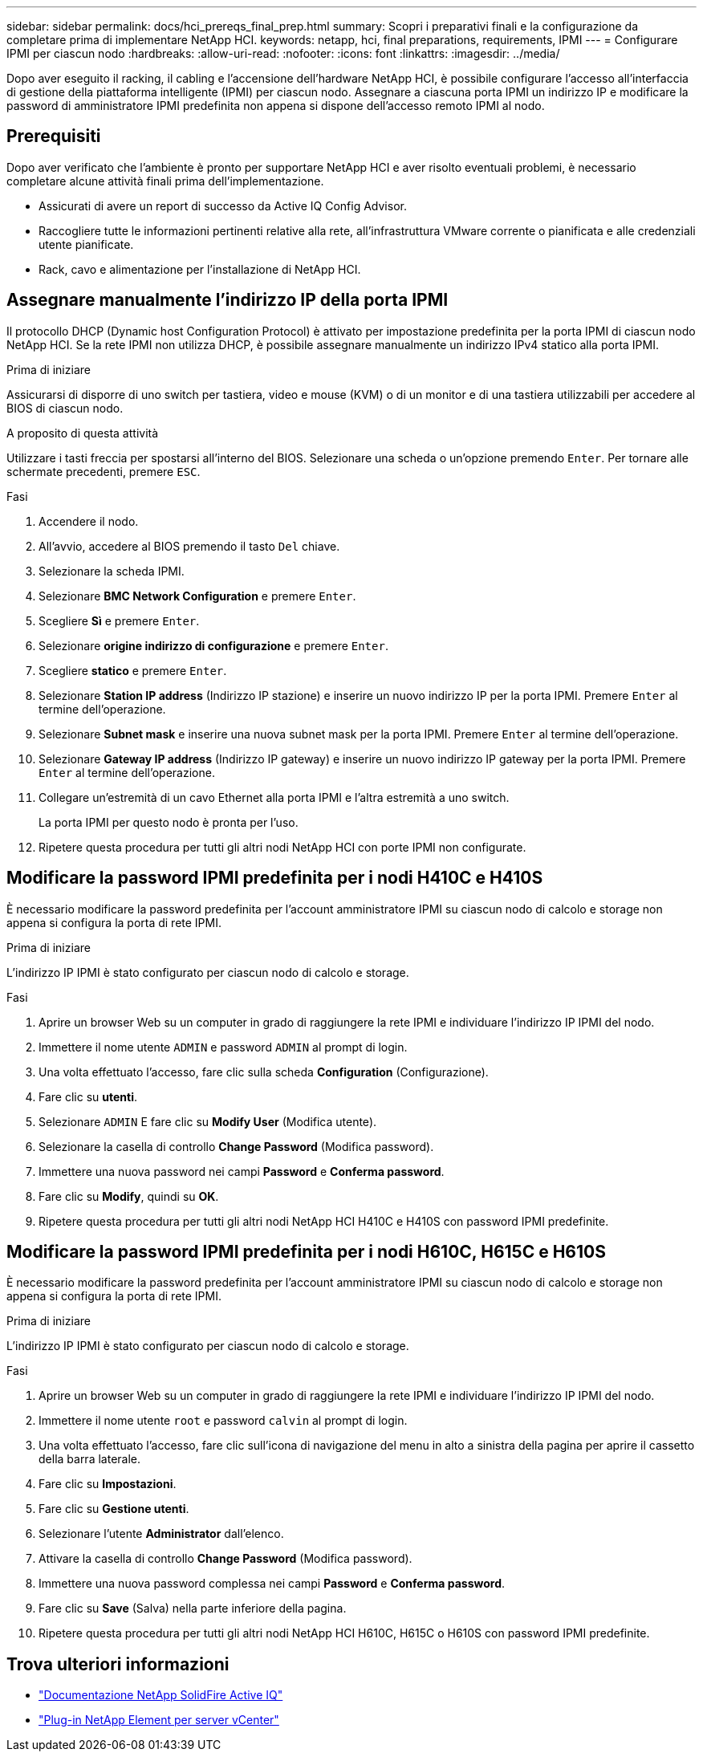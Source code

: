 ---
sidebar: sidebar 
permalink: docs/hci_prereqs_final_prep.html 
summary: Scopri i preparativi finali e la configurazione da completare prima di implementare NetApp HCI. 
keywords: netapp, hci, final preparations, requirements, IPMI 
---
= Configurare IPMI per ciascun nodo
:hardbreaks:
:allow-uri-read: 
:nofooter: 
:icons: font
:linkattrs: 
:imagesdir: ../media/


[role="lead"]
Dopo aver eseguito il racking, il cabling e l'accensione dell'hardware NetApp HCI, è possibile configurare l'accesso all'interfaccia di gestione della piattaforma intelligente (IPMI) per ciascun nodo. Assegnare a ciascuna porta IPMI un indirizzo IP e modificare la password di amministratore IPMI predefinita non appena si dispone dell'accesso remoto IPMI al nodo.



== Prerequisiti

Dopo aver verificato che l'ambiente è pronto per supportare NetApp HCI e aver risolto eventuali problemi, è necessario completare alcune attività finali prima dell'implementazione.

* Assicurati di avere un report di successo da Active IQ Config Advisor.
* Raccogliere tutte le informazioni pertinenti relative alla rete, all'infrastruttura VMware corrente o pianificata e alle credenziali utente pianificate.
* Rack, cavo e alimentazione per l'installazione di NetApp HCI.




== Assegnare manualmente l'indirizzo IP della porta IPMI

Il protocollo DHCP (Dynamic host Configuration Protocol) è attivato per impostazione predefinita per la porta IPMI di ciascun nodo NetApp HCI. Se la rete IPMI non utilizza DHCP, è possibile assegnare manualmente un indirizzo IPv4 statico alla porta IPMI.

.Prima di iniziare
Assicurarsi di disporre di uno switch per tastiera, video e mouse (KVM) o di un monitor e di una tastiera utilizzabili per accedere al BIOS di ciascun nodo.

.A proposito di questa attività
Utilizzare i tasti freccia per spostarsi all'interno del BIOS. Selezionare una scheda o un'opzione premendo `Enter`. Per tornare alle schermate precedenti, premere `ESC`.

.Fasi
. Accendere il nodo.
. All'avvio, accedere al BIOS premendo il tasto `Del` chiave.
. Selezionare la scheda IPMI.
. Selezionare *BMC Network Configuration* e premere `Enter`.
. Scegliere *Sì* e premere `Enter`.
. Selezionare *origine indirizzo di configurazione* e premere `Enter`.
. Scegliere *statico* e premere `Enter`.
. Selezionare *Station IP address* (Indirizzo IP stazione) e inserire un nuovo indirizzo IP per la porta IPMI. Premere `Enter` al termine dell'operazione.
. Selezionare *Subnet mask* e inserire una nuova subnet mask per la porta IPMI. Premere `Enter` al termine dell'operazione.
. Selezionare *Gateway IP address* (Indirizzo IP gateway) e inserire un nuovo indirizzo IP gateway per la porta IPMI. Premere `Enter` al termine dell'operazione.
. Collegare un'estremità di un cavo Ethernet alla porta IPMI e l'altra estremità a uno switch.
+
La porta IPMI per questo nodo è pronta per l'uso.

. Ripetere questa procedura per tutti gli altri nodi NetApp HCI con porte IPMI non configurate.




== Modificare la password IPMI predefinita per i nodi H410C e H410S

È necessario modificare la password predefinita per l'account amministratore IPMI su ciascun nodo di calcolo e storage non appena si configura la porta di rete IPMI.

.Prima di iniziare
L'indirizzo IP IPMI è stato configurato per ciascun nodo di calcolo e storage.

.Fasi
. Aprire un browser Web su un computer in grado di raggiungere la rete IPMI e individuare l'indirizzo IP IPMI del nodo.
. Immettere il nome utente `ADMIN` e password `ADMIN` al prompt di login.
. Una volta effettuato l'accesso, fare clic sulla scheda *Configuration* (Configurazione).
. Fare clic su *utenti*.
. Selezionare `ADMIN` E fare clic su *Modify User* (Modifica utente).
. Selezionare la casella di controllo *Change Password* (Modifica password).
. Immettere una nuova password nei campi *Password* e *Conferma password*.
. Fare clic su *Modify*, quindi su *OK*.
. Ripetere questa procedura per tutti gli altri nodi NetApp HCI H410C e H410S con password IPMI predefinite.




== Modificare la password IPMI predefinita per i nodi H610C, H615C e H610S

È necessario modificare la password predefinita per l'account amministratore IPMI su ciascun nodo di calcolo e storage non appena si configura la porta di rete IPMI.

.Prima di iniziare
L'indirizzo IP IPMI è stato configurato per ciascun nodo di calcolo e storage.

.Fasi
. Aprire un browser Web su un computer in grado di raggiungere la rete IPMI e individuare l'indirizzo IP IPMI del nodo.
. Immettere il nome utente `root` e password `calvin` al prompt di login.
. Una volta effettuato l'accesso, fare clic sull'icona di navigazione del menu in alto a sinistra della pagina per aprire il cassetto della barra laterale.
. Fare clic su *Impostazioni*.
. Fare clic su *Gestione utenti*.
. Selezionare l'utente *Administrator* dall'elenco.
. Attivare la casella di controllo *Change Password* (Modifica password).
. Immettere una nuova password complessa nei campi *Password* e *Conferma password*.
. Fare clic su *Save* (Salva) nella parte inferiore della pagina.
. Ripetere questa procedura per tutti gli altri nodi NetApp HCI H610C, H615C o H610S con password IPMI predefinite.




== Trova ulteriori informazioni

* https://docs.netapp.com/us-en/solidfire-active-iq/index.html["Documentazione NetApp SolidFire Active IQ"^]
* https://docs.netapp.com/us-en/vcp/index.html["Plug-in NetApp Element per server vCenter"^]

